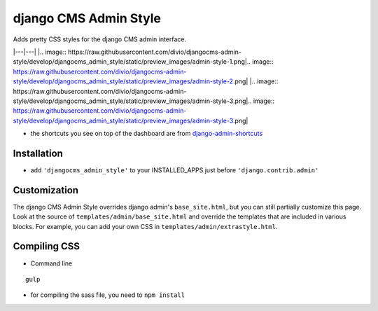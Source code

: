 ======================
django CMS Admin Style
======================

Adds pretty CSS styles for the django CMS admin interface.

|---|---|
|.. image:: https://raw.githubusercontent.com/divio/djangocms-admin-style/develop/djangocms_admin_style/static/preview_images/admin-style-1.png|.. image:: https://raw.githubusercontent.com/divio/djangocms-admin-style/develop/djangocms_admin_style/static/preview_images/admin-style-2.png|
|.. image:: https://raw.githubusercontent.com/divio/djangocms-admin-style/develop/djangocms_admin_style/static/preview_images/admin-style-3.png|.. image:: https://raw.githubusercontent.com/divio/djangocms-admin-style/develop/djangocms_admin_style/static/preview_images/admin-style-3.png|


* the shortcuts you see on top of the dashboard are from `django-admin-shortcuts <https://github.com/alesdotio/django-admin-shortcuts/>`_

Installation
============

* add ``'djangocms_admin_style'`` to your INSTALLED_APPS just before ``'django.contrib.admin'``


Customization
=============

The django CMS Admin Style overrides django admin's ``base_site.html``, but you can still partially customize this page.
Look at the source of ``templates/admin/base_site.html`` and override the templates that are included in various blocks.
For example, you can add your own CSS in ``templates/admin/extrastyle.html``.


Compiling CSS
=============

* Command line

::

    gulp


* for compiling the sass file, you need to ``npm install``
